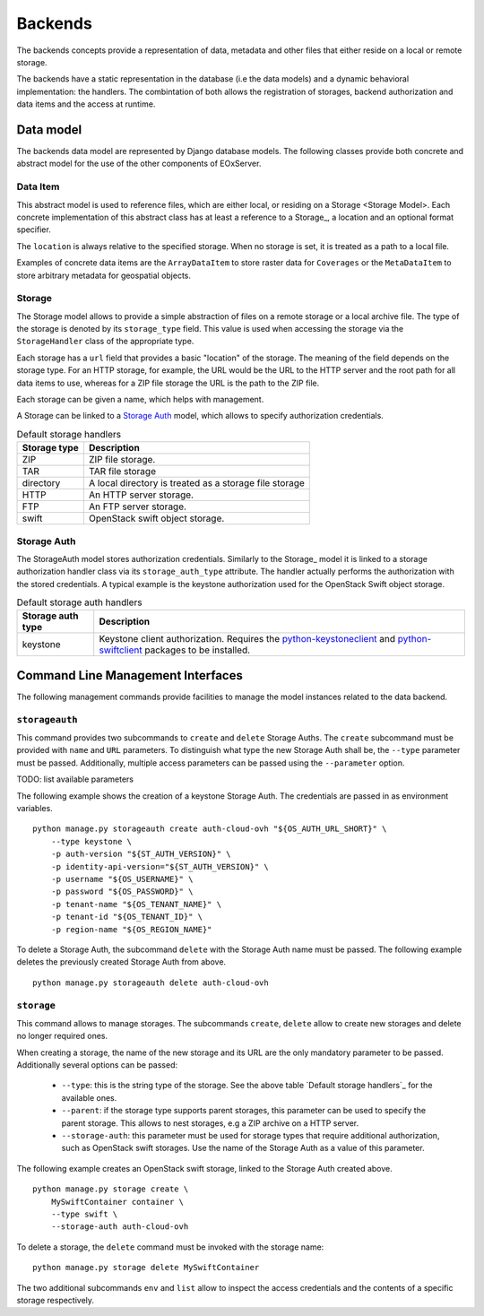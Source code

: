 .. _Backends:

Backends
========

The backends concepts provide a representation of data, metadata
and other files that either reside on a local or remote storage.

The backends have a static representation in the database (i.e the
data models) and a dynamic behavioral implementation: the handlers.
The combintation of both allows the registration of storages,
backend authorization and data items and the access at runtime.


Data model
----------

The backends data model are represented by Django database models.
The following classes provide both concrete and abstract model
for the use of the other components of EOxServer.

Data Item
~~~~~~~~~

This abstract model is used to reference files, which are either
local, or residing on a _`Storage <Storage Model>`. Each concrete implementation
of this abstract class has at least a reference to a Storage_,
a location and an optional format specifier.

The ``location`` is always relative to the specified storage.
When no storage is set, it is treated as a path to a local file.

Examples of concrete data items are the ``ArrayDataItem`` to
store raster data for ``Coverages`` or the ``MetaDataItem`` to
store arbitrary metadata for geospatial objects.

.. _Storage Model:

Storage
~~~~~~~

The Storage model allows to provide a simple abstraction of
files on a remote storage or a local archive file. The type
of the storage is denoted by its ``storage_type`` field. This
value is used when accessing the storage via the ``StorageHandler``
class of the appropriate type.

Each storage has a ``url`` field that provides a basic "location"
of the storage. The meaning of the field depends on the storage type.
For an HTTP storage, for example, the URL would be the URL to the
HTTP server and the root path for all data items to use, whereas
for a ZIP file storage the URL is the path to the ZIP file.

Each storage can be given a name, which helps with management.

A Storage can be linked to a `Storage Auth`_ model, which allows
to specify authorization credentials.

.. table:: Default storage handlers

    +---------------+-----------------------------------------------------------+
    | Storage type  | Description                                               |
    +===============+===========================================================+
    | ZIP           | ZIP file storage.                                         |
    +---------------+-----------------------------------------------------------+
    | TAR           | TAR file storage                                          |
    +---------------+-----------------------------------------------------------+
    | directory     | A local directory is treated as a storage file storage    |
    +---------------+-----------------------------------------------------------+
    | HTTP          | An HTTP server storage.                                   |
    +---------------+-----------------------------------------------------------+
    | FTP           | An FTP server storage.                                    |
    +---------------+-----------------------------------------------------------+
    | swift         | OpenStack swift object storage.                           |
    +---------------+-----------------------------------------------------------+



Storage Auth
~~~~~~~~~~~~

The StorageAuth model stores authorization credentials. Similarly to the
Storage_ model it is linked to a storage authorization handler class via its
``storage_auth_type`` attribute. The handler actually performs the
authorization with the stored credentials. A typical example is the keystone
authorization used for the OpenStack Swift object storage.

.. table:: Default storage auth handlers

    +--------------------+----------------------------------------------------------------------------+
    | Storage auth type  | Description                                                                |
    +====================+============================================================================+
    | keystone           | Keystone client authorization. Requires the                                |
    |                    | `python-keystoneclient <https://pypi.org/project/python-keystoneclient/>`_ |
    |                    | and `python-swiftclient <https://pypi.org/project/python-swiftclient/>`_   |
    |                    | packages to be installed.                                                  |
    +--------------------+----------------------------------------------------------------------------+


Command Line Management Interfaces
----------------------------------

The following management commands provide facilities to manage the model
instances related to the data backend.


``storageauth``
~~~~~~~~~~~~~~~

This command provides two subcommands to ``create`` and ``delete`` Storage
Auths. The ``create`` subcommand must be provided with ``name`` and ``URL``
parameters. To distinguish what type the new Storage Auth shall be, the
``--type`` parameter must be passed. Additionally, multiple access parameters
can be passed using the ``--parameter`` option.

TODO: list available parameters

The following example shows the creation of a keystone Storage Auth. The
credentials are passed in as environment variables.
::

    python manage.py storageauth create auth-cloud-ovh "${OS_AUTH_URL_SHORT}" \
        --type keystone \
        -p auth-version "${ST_AUTH_VERSION}" \
        -p identity-api-version="${ST_AUTH_VERSION}" \
        -p username "${OS_USERNAME}" \
        -p password "${OS_PASSWORD}" \
        -p tenant-name "${OS_TENANT_NAME}" \
        -p tenant-id "${OS_TENANT_ID}" \
        -p region-name "${OS_REGION_NAME}"


To delete a Storage Auth, the subcommand ``delete`` with the Storage Auth name
must be passed. The following example deletes the previously created Storage
Auth from above.
::

    python manage.py storageauth delete auth-cloud-ovh


``storage``
~~~~~~~~~~~

This command allows to manage storages. The subcommands ``create``, ``delete``
allow to create new storages and delete no longer required ones.

When creating a storage, the name of the new storage and its URL are the only
mandatory parameter to be passed. Additionally several options can be passed:

    * ``--type``: this is the string type of the storage. See the above table
      `Default storage handlers`_ for the available ones.
    * ``--parent``: if the storage type supports parent storages, this
      parameter can be used to specify the parent storage. This allows to
      nest storages, e.g a ZIP archive on a HTTP server.
    * ``--storage-auth``: this parameter must be used for storage types
      that require additional authorization, such as OpenStack swift storages.
      Use the name of the Storage Auth as a value of this parameter.

The following example creates an OpenStack swift storage, linked to the Storage
Auth created above.
::

    python manage.py storage create \
        MySwiftContainer container \
        --type swift \
        --storage-auth auth-cloud-ovh

To delete a storage, the ``delete`` command must be invoked with the storage
name:
::

    python manage.py storage delete MySwiftContainer


The two additional subcommands ``env`` and ``list`` allow to inspect the access
credentials and the contents of a specific storage respectively.

